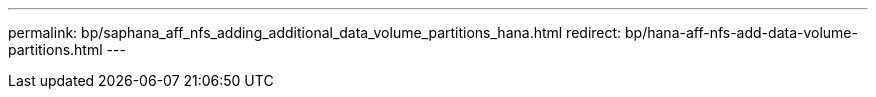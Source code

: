 ---
permalink: bp/saphana_aff_nfs_adding_additional_data_volume_partitions_hana.html
redirect: bp/hana-aff-nfs-add-data-volume-partitions.html
---